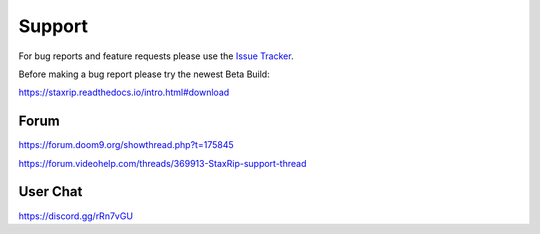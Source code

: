 Support
=======

For bug reports and feature requests please use the `Issue Tracker <https://github.com/staxrip/staxrip/issues>`_.

Before making a bug report please try the newest Beta Build:

https://staxrip.readthedocs.io/intro.html#download


Forum
-----

https://forum.doom9.org/showthread.php?t=175845

https://forum.videohelp.com/threads/369913-StaxRip-support-thread


User Chat
---------

https://discord.gg/rRn7vGU